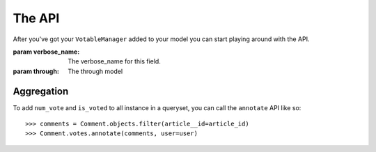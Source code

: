 The API
=======

After you've got your ``VotableManager`` added to your model you can start
playing around with the API.

.. class:: VotableManager([through=None, verbose_name="Votes"])

    :param verbose_name: The verbose_name for this field.
    :param through: The through model

    .. method:: up(user)

        This adds a vote to an object by the ``user``. ``IntegrityError`` will be raised if the user has voted before::

            >>> comments.votes.up(user)

    .. method:: down(user)

        Removes the vote from an object. No exception is raised if the user 
        doesn't have voted the object.

    .. method:: count()

        The count of  all votes for an object.

    .. method:: annotate(queryset=None, user=None)

        Add annotation data to the ``queyset``

Aggregation
~~~~~~~~~~~
To add ``num_vote`` and ``is_voted`` to all instance in a queryset, you can call the ``annotate`` API like so::

    >>> comments = Comment.objects.filter(article__id=article_id)
    >>> Comment.votes.annotate(comments, user=user)



